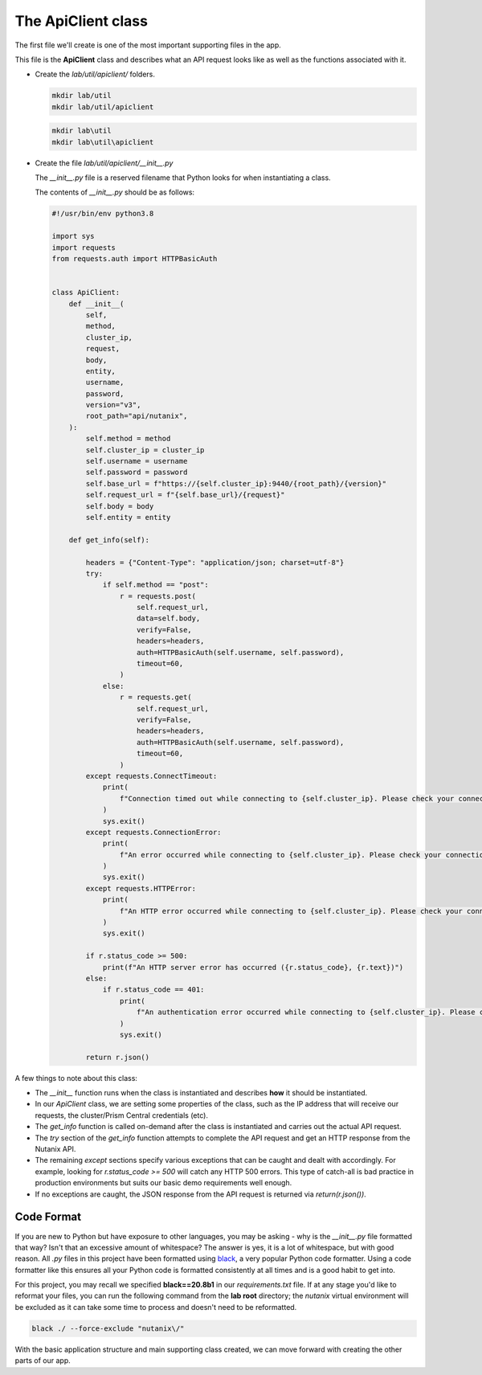 The ApiClient class
+++++++++++++++++++

The first file we'll create is one of the most important supporting files in the app.

This file is the **ApiClient** class and describes what an API request looks like as well as the functions associated with it.

- Create the `lab/util/apiclient/` folders.

  .. figure:: images/linux_logo_32x32.png
  .. figure:: images/osx_logo_32x32.png

  .. code-block:: bash

     mkdir lab/util
     mkdir lab/util/apiclient

  .. figure:: images/windows_logo_32x32.png

  .. code-block:: bash

     mkdir lab\util
     mkdir lab\util\apiclient

- Create the file `lab/util/apiclient/__init__.py`

  The `__init__.py` file is a reserved filename that Python looks for when instantiating a class.

  The contents of `__init__.py` should be as follows:

  .. code-block:: python

        #!/usr/bin/env python3.8

        import sys
        import requests
        from requests.auth import HTTPBasicAuth
        
        
        class ApiClient:
            def __init__(
                self,
                method,
                cluster_ip,
                request,
                body,
                entity,
                username,
                password,
                version="v3",
                root_path="api/nutanix",
            ):
                self.method = method
                self.cluster_ip = cluster_ip
                self.username = username
                self.password = password
                self.base_url = f"https://{self.cluster_ip}:9440/{root_path}/{version}"
                self.request_url = f"{self.base_url}/{request}"
                self.body = body
                self.entity = entity
        
            def get_info(self):
        
                headers = {"Content-Type": "application/json; charset=utf-8"}
                try:
                    if self.method == "post":
                        r = requests.post(
                            self.request_url,
                            data=self.body,
                            verify=False,
                            headers=headers,
                            auth=HTTPBasicAuth(self.username, self.password),
                            timeout=60,
                        )
                    else:
                        r = requests.get(
                            self.request_url,
                            verify=False,
                            headers=headers,
                            auth=HTTPBasicAuth(self.username, self.password),
                            timeout=60,
                        )
                except requests.ConnectTimeout:
                    print(
                        f"Connection timed out while connecting to {self.cluster_ip}. Please check your connection, then try again."
                    )
                    sys.exit()
                except requests.ConnectionError:
                    print(
                        f"An error occurred while connecting to {self.cluster_ip}. Please check your connection, then try again."
                    )
                    sys.exit()
                except requests.HTTPError:
                    print(
                        f"An HTTP error occurred while connecting to {self.cluster_ip}. Please check your connection, then try again."
                    )
                    sys.exit()
        
                if r.status_code >= 500:
                    print(f"An HTTP server error has occurred ({r.status_code}, {r.text})")
                else:
                    if r.status_code == 401:
                        print(
                            f"An authentication error occurred while connecting to {self.cluster_ip}. Please check your credentials, then try again."
                        )
                        sys.exit()
        
                return r.json()

A few things to note about this class:

- The `__init__` function runs when the class is instantiated and describes **how** it should be instantiated.
- In our `ApiClient` class, we are setting some properties of the class, such as the IP address that will receive our requests, the cluster/Prism Central credentials (etc).
- The `get_info` function is called on-demand after the class is instantiated and carries out the actual API request.
- The `try` section of the `get_info` function attempts to complete the API request and get an HTTP response from the Nutanix API.
- The remaining `except` sections specify various exceptions that can be caught and dealt with accordingly.  For example, looking for `r.status_code >= 500` will catch any HTTP 500 errors.  This type of catch-all is bad practice in production environments but suits our basic demo requirements well enough.
- If no exceptions are caught, the JSON response from the API request is returned via `return(r.json())`.

Code Format
...........

If you are new to Python but have exposure to other languages, you may be asking - why is the `__init__.py` file formatted that way?  Isn't that an excessive amount of whitespace?  The answer is yes, it is a lot of whitespace, but with good reason.  All `.py` files in this project have been formatted using `black <https://pypi.org/project/black/>`_, a very popular Python code formatter.  Using a code formatter like this ensures all your Python code is formatted consistently at all times and is a good habit to get into.

For this project, you may recall we specified **black==20.8b1** in our `requirements.txt` file.  If at any stage you'd like to reformat your files, you can run the following command from the **lab root** directory; the `nutanix` virtual environment will be excluded as it can take some time to process and doesn't need to be reformatted.

.. code-block:: bash

   black ./ --force-exclude "nutanix\/"

With the basic application structure and main supporting class created, we can move forward with creating the other parts of our app.